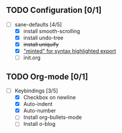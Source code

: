 ** TODO Configuration [0/1]

- [-] sane-defaults [4/5]
  - [X] install smooth-scrolling
  - [X] install undo-tree
  - [X] +install uniquify+
  - [X] [[file:org/getting-started-with-org-mode.org::*Package%20"minted"%20for%20syntax%20highlighted%20export]["minted" for syntax highlighted export]]
  - [ ] init.org

** TODO Org-mode [0/1]

- [-] Keybindings [3/5]
  - [X] Checkbox on newline
  - [X] Auto-indent
  - [X] Auto-number
  - [ ] Install org-bullets-mode
  - [ ] Install o-blog
